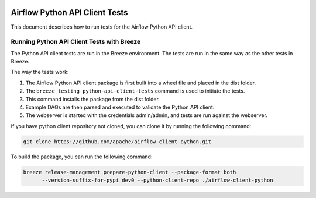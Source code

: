  .. Licensed to the Apache Software Foundation (ASF) under one
    or more contributor license agreements.  See the NOTICE file
    distributed with this work for additional information
    regarding copyright ownership.  The ASF licenses this file
    to you under the Apache License, Version 2.0 (the
    "License"); you may not use this file except in compliance
    with the License.  You may obtain a copy of the License at

 ..   http://www.apache.org/licenses/LICENSE-2.0

 .. Unless required by applicable law or agreed to in writing,
    software distributed under the License is distributed on an
    "AS IS" BASIS, WITHOUT WARRANTIES OR CONDITIONS OF ANY
    KIND, either express or implied.  See the License for the
    specific language governing permissions and limitations
    under the License.

Airflow Python API Client Tests
===============================

This document describes how to run tests for the Airflow Python API client.

Running Python API Client Tests with Breeze
-------------------------------------------

The Python API client tests are run in the Breeze environment. The tests are run in the same way as the other tests in Breeze.

The way the tests work:

1. The Airflow Python API client package is first built into a wheel file and placed in the dist folder.
2. The ``breeze testing python-api-client-tests`` command is used to initiate the tests.
3. This command installs the package from the dist folder.
4. Example DAGs are then parsed and executed to validate the Python API client.
5. The webserver is started with the credentials admin/admin, and tests are run against the webserver.

If you have python client repository not cloned, you can clone it by running the following command:

.. code-block:: bash

    git clone https://github.com/apache/airflow-client-python.git

To build the package, you can run the following command:

.. code-block:: bash

    breeze release-management prepare-python-client --package-format both
          --version-suffix-for-pypi dev0 --python-client-repo ./airflow-client-python

